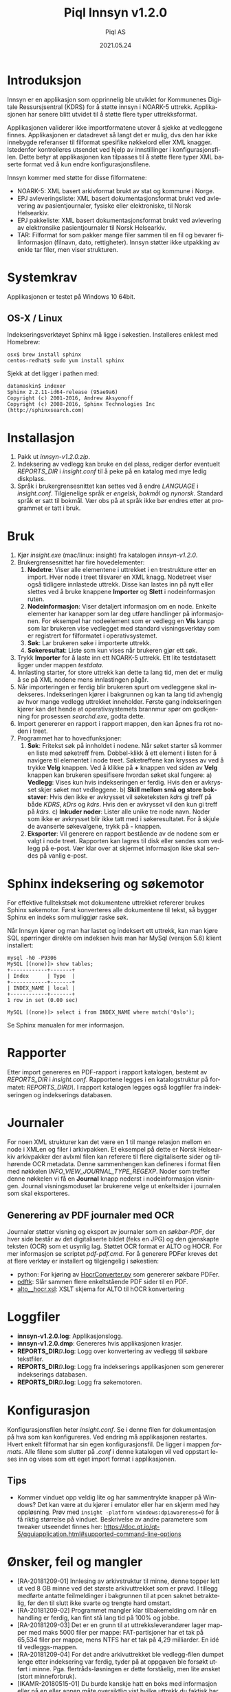 #+TITLE:Piql Innsyn v1.2.0
#+AUTHOR:Piql AS
#+EMAIL:ole.liabo@piql.com
#+DATE:2021.05.24
#+OPTIONS: ^:nil
#+DESCRIPTION:Piql Innsyn
#+LANGUAGE: no
#+CREATOR: Cooyright (c) 2021 <a href="http://www.piql.com">Piql AS</a>
#+latex_header: \hypersetup{colorlinks=true,linkcolor=blue}
# #+TOC: headlines 5

* Introduksjon

Innsyn er en applikasjon som opprinnelig ble utviklet for Kommunenes Digitale Ressursjsentral (KDRS) for å støtte innsyn i NOARK-5 uttrekk. Applikasjonen har senere blitt utvidet til å støtte flere typer uttrekksformat.

Applikasjonen validerer ikke importformatene utover å sjekke at vedleggene finnes. Applikasjonen er datadrevet så langt det er mulig, dvs den har ikke innebygde referanser til filformat spesifike nøkkelord eller XML knagger. Istedenfor kontrolleres utsendet ved hjelp av innstillinger i konfigurasjonsfilen. Dette betyr at applikasjonen kan tilpasses til å støtte flere typer XML baserte format ved å kun endre konfigurasjonsfilene.

Innsyn kommer med støtte for disse filformatene:
 - NOARK-5: XML basert arkivformat brukt av stat og kommune i Norge.
 - EPJ avleveringsliste: XML basert dokumentasjonsformat brukt ved avlevering av pasientjournaler, fysiske eller elektroniske, til Norsk Helsearkiv.
 - EPJ pakkeliste: XML basert dokumentasjonsformat brukt ved avlevering av elektronsike pasientjournaler til Norsk Helsearkiv.
 - TAR: Filformat for som pakker mange filer sammen til en fil og bevarer filinformasjon (filnavn, dato, rettigheter). Innsyn støtter ikke utpakking av enkle tar filer, men viser strukturen.

* Systemkrav

Applikasjonen er testet på Windows 10 64bit.

** OS-X / Linux
Indekseringsverktøyet Sphinx må ligge i søkestien. Installeres enklest med Homebrew:
#+BEGIN_SRC
osx$ brew install sphinx
centos-redhat$ sudo yum install sphinx
#+END_SRC

Sjekk at det ligger i pathen med:
#+BEGIN_SRC
datamaskin$ indexer 
Sphinx 2.2.11-id64-release (95ae9a6)
Copyright (c) 2001-2016, Andrew Aksyonoff
Copyright (c) 2008-2016, Sphinx Technologies Inc (http://sphinxsearch.com)
#+END_SRC

* Installasjon

1. Pakk ut /innsyn-v1.2.0.zip/.
2. Indeksering av vedlegg kan bruke en del plass, rediger derfor eventuelt
   /REPORTS_DIR/ i /insight.conf/ til å peke på en katalog med mye ledig
   diskplass.
3. Språk i brukergrensesnittet kan settes ved å endre /LANGUAGE/ i 
   /insight.conf/. Tilgjenelige språk er /engelsk/, /bokmål/ og /nynorsk/. Standard språk er satt til bokmål. Vær obs på at språk ikke bør endres etter at programmet er tatt i bruk.

* Bruk

[[./screenshot.png]]

1. Kjør /insight.exe/ (mac/linux: insight) fra katalogen /innsyn-v1.2.0/.
2. Brukergrensesnittet har fire hovedelementer:
   1) *Nodetre*: Viser alle elementene i uttrekket i en trestrukture etter en import. 
      Hver node i treet tilsvarer en XML knagg. Nodetreet viser også tidligere 
      innlastede uttrekk. Disse kan lastes inn på nytt eller slettes
      ved å bruke knappene *Importer* og *Slett* i nodeinformasjon ruten. 
   2) *Nodeinformasjon*: Viser detaljert informasjon om en node. Enkelte 
      elementer har kanapper som lar deg utføre handlinger på informasjonen. 
      For eksempel har nodeelement som er vedlegg en *Vis* kanpp som lar 
      brukeren vise vedlegget med standard visningsverktøy som er registrert 
      for filformatet i operativsystemet.
   3) *Søk*: Lar brukeren søke i importerte uttrekk. 
   4) *Søkeresultat*: Liste som kun vises når brukeren gjør ett søk.
3. Trykk *Importer* for å laste inn ett NOARK-5 uttrekk. Ett lite
   testdatasett ligger under mappen /testdata/.
4. Innlasting starter, for store uttrekk kan dette ta lang tid, men det er
   mulig å se på XML nodene mens innlastingen pågår.
5. Når importeringen er ferdig blir brukeren spurt om vedleggene skal
   indekseres. Indekseringen kjører i bakgrunnen og kan ta lang tid avhengig av
   hvor mange vedlegg uttrekket inneholder. Første gang indekseringen kjører
   kan det hende at operativsystemets brannmur spør om godkjenning for
   prosessen /searchd.exe/, godta dette.
6. Import genererer en rapport i rapport mappen, den kan åpnes fra rot noden
   i treet.
7. Programmet har to hovedfunksjoner:
   1) *Søk*: Fritekst søk på innholdet i nodene. Når søket starter
      så kommer en liste med søketreff frem. Dobbel-klikk å ett element i
      listen for å navigere til elementet i node treet. Søketreffene kan
      krysses av ved å trykke *Velg* knappen. Ved å klikke på *+* knappen ved siden av *Velg* knappen kan brukeren spesifisere hvordan søket skal fungere:
      a) *Vedlegg*: Vises kun hvis indekseringen er ferdig. Hvis den er avkrysset skjer søket mot vedleggene.
      b) *Skill mellom små og store bokstaver*: Hvis den ikke er avkrysset vil søketeksten /kdrs/ gi treff på både /KDRS/, /kDrs/ og /kdrs/. Hvis den er avkrysset vil den kun gi treff på /kdrs/.
      c) *Inkuder noder*: Lister alle unike tre node navn. Noder som ikke er avkrysset blir ikke tatt med i søkeresultatet.
      For å skjule de avanserte søkevalgene, trykk på *-* knappen. 
   2) *Eksporter*: Vil generere en rapport bestående av de nodene som er valgt
      i node treet. Rapporten kan lagres til disk eller sendes som vedlegg på
      e-post. Vær klar over at skjermet informasjon ikke skal sendes på vanlig e-post.

* Sphinx indeksering og søkemotor
For effektive fulltekstsøk mot dokumentene uttrekket refererer brukes Sphinx søkemotor. Først konverteres alle dokumentene til tekst, så bygger Sphinx en indeks som muliggjør raske søk.

Når Innsyn kjører og man har lastet og indeksert ett uttrekk, kan man kjøre SQL spørringer direkte om indeksen hvis man har MySql (versjon 5.6) klient installert:
#+BEGIN_SRC
mysql -h0 -P9306
MySQL [(none)]> show tables;
+------------+-------+
| Index      | Type  |
+------------+-------+
| INDEX_NAME | local |
+------------+-------+
1 row in set (0.00 sec)

MySQL [(none)]> select i from INDEX_NAME where match('Oslo');
#+END_SRC
Se Sphinx manualen for mer informasjon.

* Rapporter

Etter import genereres en PDF-rapport i rapport katalogen, bestemt av
/REPORTS_DIR/ i /insight.conf/. Rapportene legges i en katalogstruktur på
formatet: /REPORTS_DIR\åååå\MM\DD\TTMMSS\/.  I rapport katalogen
legges også loggfiler fra indekseringen og indekserings databasen.

* Journaler

[[./journal.png]]

For noen XML strukturer kan det være en 1 til mange relasjon mellom en node i XMLen og filer i arkivpakken. Et eksempel på dette er Norsk Helsearkiv arkivpakker der avlxml filen kan referere til flere digitaliserte sider og tilhørende OCR metadata.
Denne sammenhengen kan defineres i format filen med nøkkelen /INFO_VIEW_JOURNAL_TYPE_REGEXP/. Noder som treffer denne nøkkelen vi få en *Journal* knapp nederst i nodeinformasjon visningen.
Journal visningsmoduset lar brukerene velge ut enkeltsider i journalen som skal eksporteres. 

** Generering av PDF journaler med OCR

Journaler støtter visning og eksport av journaler som en /søkbar-PDF/, der hver side består av det digitaliserte bildet (feks en JPG) og den gjenskapte teksten (OCR) som et usynlig lag.
Støttet OCR format er ALTO og HOCR. For mer informasjon se scriptet /pdf\create-pdf.cmd/. For å generere PDFer kreves det at flere verktøy er installert og tilgjengelig i søkestien:
  - python: For kjøring av [[https://github.com/piql/HocrConverter][HocrConverter.py]] som genererer søkbare PDFer.
  - [[http://www.pdflabs.com/tools/pdftk-the-pdf-toolkit/][pdftk]]: Slår sammen flere enkeltstående PDF sider til en PDF.
  - [[https://github.com/filak/hOCR-to-ALTO][alto__hocr.xsl]]: XSLT skjema for ALTO til hOCR konvertering


* Loggfiler

- *innsyn-v1.2.0\insight.log*: Applikasjonslogg.
- *innsyn-v1.2.0\insight.dmp*: Genereres hvis applikasjonen krasjer.
- *REPORTS_DIR\YYYY\MM\DD\TTMMSS\attachments.log*: Logg over konvertering av vedlegg til søkbare tekstfiler.
- *REPORTS_DIR\YYYY\MM\DD\TTMMSS\indexer.log*: Logg fra indekserings applikasjonen som genererer indekserings databasen.
- *REPORTS_DIR\YYYY\MM\DD\TTMMSS\sphinx\test1\searchd.log*: Logg fra søkemotoren.

* Konfigurasjon

Konfigurasjonsfilen heter /insight.conf/. Se i denne filen for dokumentasjon på hva som kan konfigureres. Ved endring må applikasjonen restartes. Hvert enkelt filformat har sin egen konfigurasjonsfil. De ligger i mappen /formats/. Alle filene som slutter på /.conf/ i denne katalogen vil ved oppstart leses inn og vises som ett eget import format i applikasjonen. 

** Tips

- Kommer vinduet opp veldig lite og har sammentrykte knapper på Windows?
  Det kan være at du kjører i emulator eller har en skjerm med høy oppløsning. 
  Prøv med ~insight -platform windows:dpiawareness=0~ for å få riktig størrelse på vinduet. Beskrivelse av andre parametere som tweaker utseendet finnes her: https://doc.qt.io/qt-5/qguiapplication.html#supported-command-line-options

* Ønsker, feil og mangler

- [RA-20181209-01] Innlesing av arkivstruktur til minne, denne topper lett ut ved 8 GB minne ved det største arkivuttrekket som er prøvd. I tillegg medførte antatte feilmeldinger i bakgrunnen til at pcen saknet betraktelig, før den til slutt ikke svarte og trengte hard omstart.
- [RA-20181209-02] Programmet mangler klar tilbakemelding om når en handling er ferdig, kan fint stå lang tid på 100% og jobbe.
- [RA-20181209-03] Det er en grunn til at uttrekksleverandører lager mapper med maks 5000 filer per mappe: FAT-partisjoner har et tak på 65,534 filer per mappe, mens NTFS har et tak på 4,29 milliarder. En idé til vedleggs-mappen.
- [RA-20181209-04] For det andre arkivuttrekket ble vedlegg-filen dumpet lenge etter indeksering var ferdig, tyder på at oppgaven ble forsøkt utført i minne. Pga. flertråds-løsningen er dette forståelig, men lite ønsket (stort minneforbruk).
- [IKAMR-20180515-01] Du burde kanskje hatt en boks med informasjon eller på en eller annen måte oversiktlig vist hvilke uttrekk du faktisk har åpen no som kan søkes i?
- [IKAMR-20180515-02] Det samme gjelder treff i søk, hvordan vet jeg hvilken av uttrekkene søket fant sine treff i?
- [IKAMR-20180514-01] Etter å ha lukket uttrekk: Her står "Import ble avbrutt av brukeren", mener programmet at jeg har avbrutt fordi jeg klikket LUKK?
- [IKAMR-20180514-01] Info etter at indeksering er ferdig bør vises i en egen dialogboks. (Infobar nederst har ikke nok plass til å vise all informasjon.)
- [IKAMR-20180514-01] Begrensing som gjør at nodetree med over 200.000 elementer ikke kan minimeres (kollapses) er problematisk når flere samtidige uttrekk er lastet inn.
- [IKAMR-20180425-01] Savner FRITEKST søk, dvs. at om jeg skriver Ola Normann og der er egne xml elemetner for <foranvn>Ol</fornavn> og <etternavn>Normann</Normann> så vil jeg få et treff i fritekstsøk. Full fritekstsøk bør være en avkrysningsboks, fordi avgrenset søk UTEN full fritekst vil være normalen i Noark 5-sammenheng og ellers? Så hvis jeg får mitt ønske gjennom får vi både punkt 1. Avansert søk feltnivå i forrige epost, OG 4. FRITEKST søk som nevnt her.
- [IKAMR-20180424-01] Mer avansert søk på feltnivå (som <xml elementnavn 1>=<verdi 1> OG / ELLER <xml elementavn 2>=<verdi 2> osv.
- [IKAMR-20180424-02] Når jeg har fått et resulat, f. eks. 9 treff på et etternavn, så finner jeg ikke en enkel måte å velge "merk alle" på. Høyreklikk velg alle f. eks.? Da kan jeg bla gjennom til venstre de som er avkrysste og ev. ta vekk de som ikke er aktuelle 
- [IKAMR-20180424-03] Vis kun valgte (avkryssede). Noe som er meget relevant i et Noark 5-utvalg også etter søk.
- [KDRS-20180315-04] Se på framtidig mulighet til å koble seg til KS sin FIKS plattform for sending av informasjon til innbygger
- [KDRS-20180315-06] Se om det er mulig å få med antall funne rader – og ikke bare vist
- [IKAVA-20180308-01] Søk knappen burde muligens vært tilknyttet søkeresultat-området i GUI, og at knappen oppe ved søk beholdt "Søk" teksten, for nytt søk.
- [IKARO-20180125-03] Avkrysning i sjekkboksene (nodene) bør ta med seg underliggende noder.
- [IKAMR-20180120-06] "Lagre som snarvei" en sti og enkel gjenbruke de lagrede snarveier.
- [IKAMR-20180120-09] Vise antall søketreff.
- [IKAMR-20180120-10] Vise antall treff for forskjellige kategorier.
- For store node tre så kan kollapsing og så ekspandering av noder ta
  lang tid. Dette er derfor slått av for nodetre med flere enn 200.000
  noder.
- Får ikke advarsel hvis indeksering starter og det er igjen lite plass
  på disken.

* Hvordan rapportere feil

ole.liabo@piql.com\\
Ved feilrapportering legg ved loggfiler og ved programkrasj /insight.dmp/ hvis den finnes.

* Historikk

** innsyn-v1.2.0-beta1
*** Nye funksjoner
 - Støtte for standard ut mappe ved eksport, settes med konfigurasjonsvariablen /FIXED_REPORT_EXPORT_FOLDER/.
 - Søtte for journaler

** 01.07.2020 innsyn-v1.1.0
*** Feilrettinger
 - Opptegning av info nodeinformasjon: Vise all tekst for noder, og likt mellomrom mellom alle noder.
 - Lese inn konfig filer som UTF-8 på Windows.

** innsyn-v1.1.0-beta2
*** Feilrettinger
 - Installasjon for Windows.

** innsyn-v1.1.0-beta1
*** Nye funksjoner
 - Støtte for å definere nye XML importformat i egen konfigurasjonsfil. Dette gjør det mulig å styre hvordan hvert enkelt format skal presenteres i node treet og i informasjonspanelet.
 - Støtte for import av TAR filer og andre pakkeformater. Filen pakkes ut under rapport mappen og indekseres.
 - Støtte for import av dokumenter som refereres fra hoveddokumentet. Det importerte dokumentet lastes inn og blir en del av nodetreet.
 - Støtte for sjekksumvalidering av filer referert fra node treet.
 - Støtte for å endre XML-løv noder basert på både node navnet og innholdet i noden.
*** Feilrettinger
 - Oppsett av Sphinx indexer og søkemotor på Linux / OS-X.
 - Melding etter konvertering av vedlegg. Får beskjed både om at konvertering feilet og at vedlegg er tomme.

** 2018.06.01 innsyn-v1.0.0

- [IKAMR-20180425-02] BUG på norske tegn i søk? Hvis her er norske tegn så virker ikke "Skill mellom små og store bokstaver" som IKKE avkrysset dvs. <fornavn>TORBJØRN</fornavn> vil ikke få treff når jeg søker med "Torbjørn".

** 2018.04.13 innsyn-v1.0.0-rc1

- [IKAVA-20180122-03] Inkluder dokumentnavn i nodetree visningen.
- [IKARO-20180223-02] Bør kunne slette ved å høyreklikke på root node i treet.
- [IKAMR-20180120-04] Enkel brukerveiledning.
- [IKARO-20180125-06] Help evt. kort brukerveiledning. 
- [KDRS-20180315-01] Statistikk på hvor mange dokumenter som ikke inneholder tekst, og hvor mange med tekst.
- [KDRS-20180315-02] Advarsel på tidsbruk ved indeksering av pdf-er
- [KDRS-20180315-03] Advarsel i forbindelse med «send på e-post»
- [IKAVA-20180308-02] Søk skal ikke se forskjell på små og store bokstaver.
- [KDRS-20180315-07] Neste knapp i søkeresultat.
- [KDRS-20180315-05] Muligheter for utvidet søk – med å kunne avgrense søkeobjektene – slik at en kan raffinere søket bedre
- [KDRS-20180315-08] Telle antall valge noder.
- [IKARO-20180223-03] Importer kanppen får teksten Rapport.
- [IKAVA-20180122-01] Mindre info ved søk, filtrere vekk "uninteressante" felter i søkeresultat.
- [IKARO-20180125-01] På Public 360 4.1 krasjet arkivstruktur.xml og arkivuttrekk.xml.
- [IKARO-20180125-02] På Visma VSA 2.3.5 krasjet det på arkivuttrekk.xml.
- [IKAMR-20180120-12] Krasj ved import.
- [IKARO-20180223-01] Jeg har en rekke tidligere kjøringer listet i hovedvinduet når jeg starter opp. Disse er tomme. Hvis jeg prøver å «Åpne» en av disse, så krasjer Insight. Det blir ikke lagt en insight.dmp. Dette skjer hver gang.

** 2018.02.05 innsyn-v1.0.0-beta2

Oppdateringer basert på tilbakemeldinger fra IKA-MR, IKA-VA og IKA-Rogaland.

- [IKAMR-20180120-01] Standard filnavn "arkivstruktur.xml".
- [IKAMR-20180120-08] Mulighet til å laste inn allerede importerte uttrekk.
- [IKAMR-20180120-13] Flere åpne arkiv samtidig, søk på tvers av arkiv.
- [IKAMR-20180120-07] Rutiner for å "rydde" opp data.
- [IKAMR-20180120-03] Flere avkryssingsmuligheter i nodetree: "Velg alle underliggende", "Fjern alle underliggende"
- [IKARO-20180125-04] Burde huske siste Import og Eksport-mappe.
- [IKAMR-20180120-05] Huske sist brukte Eksport eller Import mappe.
- [IKARO-20180125-05] About box.
- [IKAMR-20180120-11] Sortering på kategori.
- [IKAMR-20180120-02] Dato format i rapport: "Lørdag 20.01.2018 19:32:59".
- [IKAVA-20180122-02] Unngå at lokasjon brekker over to rader, evt la bruker styre bredden.
- [PIQL-20180122-01] Konfigurasjonsfil bedre dokumentert.
- [PIQL-20180122-02] Generere filen insight.dmp ved programkrasj.
- [PIQL-20180122-03] Viser størrelsen på vedlegg ved import.

** 2018.01.18 innsyn-v1.0.0-beta1

Første versjon levert til beta test.

* Utvikling

Programmet er laget ved hjelp av Qt rammeverket. Er dette installert kan man bygge med:
#+BEGIN_SRC
(cd src/thirdparty ; unzip quazip-0.7.3.zip)
./update-translations.sh
qmake
make
#+END_SRC

Det kan også være nødvendig å bygge MySql driveren, se her for detaljer: https://doc.qt.io/qt-5/sql-driver.html#qmysql-for-mysql-5-and-higher

For å lage installasjons pakker kan man bruke noen av de vedlagte skriptene:
create-release-osx.sh
create-release.cmd

** Ubuntu

sudo apt install libpoppler*
sudo apt install libboost-all-dev
sudo apt install libquazip5-dev
sudo apt install qttools5-dev-tools

** Windows
Her må man bygge poppler manuelt. 

